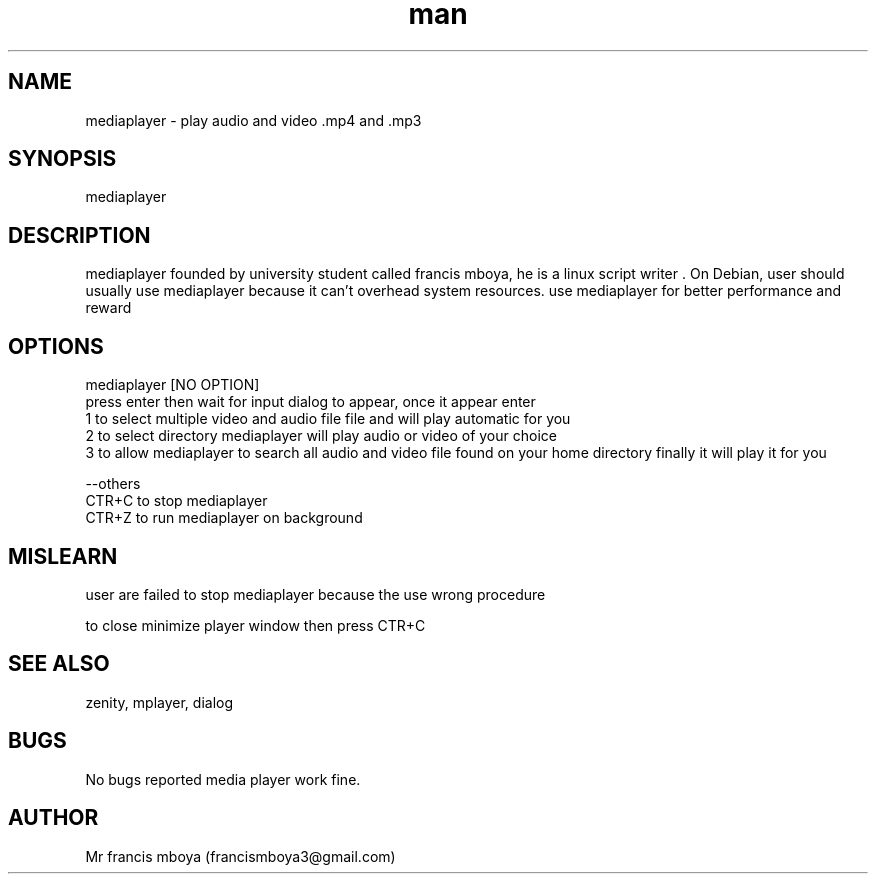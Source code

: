 .\" Manpage for mediaplayer.
.\" Contact francismboya3@gmail.com. mediaplayer foundation personel in to correct errors or typos.
.TH man 8 "19 May 2020" "1.0" "mediaplayer man page"
.SH NAME
mediaplayer \- play audio and video \.mp4 and \.mp3

.SH SYNOPSIS
mediaplayer 
.SH DESCRIPTION
mediaplayer founded by university student called francis mboya, he is a linux script writer .  On Debian, user should usually use mediaplayer because it can't
overhead system resources.
use mediaplayer for better performance and reward

.SH OPTIONS
mediaplayer [NO OPTION]
     press enter then wait for input dialog to appear, once it appear enter 
         1 to select multiple video and audio file file and will play automatic for you
         2 to select directory mediaplayer will play audio or video of your choice
         3 to allow mediaplayer to search all audio and video file found on your home directory finally it will play it for you\n\n
\n
\-\-others
   CTR\+C to stop mediaplayer 
   CTR\+Z to run mediaplayer on background

.SH MISLEARN
user are failed to stop  mediaplayer because the use wrong procedure\n
\n
to close minimize player window then press CTR\+C

.SH SEE ALSO
zenity, mplayer, dialog
.SH BUGS
No bugs reported media player work fine.

.SH AUTHOR
Mr francis mboya (francismboya3@gmail.com)
